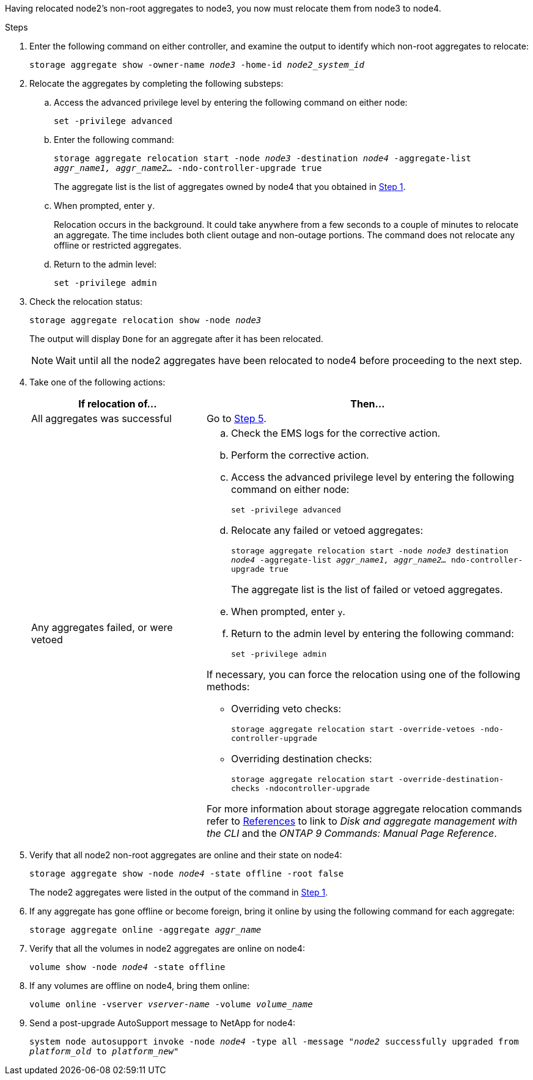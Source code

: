 Having relocated node2's non-root aggregates to node3, you now must relocate them from node3 to node4.

.Steps

. [[man_relocate_3_4_Step1]]Enter the following command on either controller, and examine the output to identify which non-root aggregates to relocate:
+
`storage aggregate show -owner-name _node3_ -home-id _node2_system_id_`

. Relocate the aggregates by completing the following substeps:

.. Access the advanced privilege level by entering the following command on either node:
+
`set -privilege advanced`
.. Enter the following command:
+
`storage aggregate relocation start -node _node3_ -destination _node4_ -aggregate-list _aggr_name1, aggr_name2..._ -ndo-controller-upgrade true`
+
The aggregate list is the list of aggregates owned by node4 that you obtained in <<man_relocate_3_4_Step1,Step 1>>.
.. When prompted, enter `y`.
+
Relocation occurs in the background. It could take anywhere from a few seconds to a couple of minutes to relocate an aggregate. The time includes both client outage and non-outage portions. The command does not relocate any offline or restricted aggregates.
.. Return to the admin level:
+
`set -privilege admin`

. [[step3]]Check the relocation status:
+
`storage aggregate relocation show -node _node3_`
+
The output will display `Done` for an aggregate after it has been relocated.
+
NOTE: Wait until all the node2 aggregates have been relocated to node4 before proceeding to the next step.

. Take one of the following actions:
+
[cols=2*,options="header",cols="35,65"]
|===
|If relocation of... |Then...
|All aggregates was successful |Go to <<man_relocate_3_4_Step5,Step 5>>.
|Any aggregates failed, or were vetoed
a|
.. Check the EMS logs for the corrective action.
.. Perform the corrective action.
.. Access the advanced privilege level by entering the following command on either node:
+
`set -privilege advanced`
.. Relocate any failed or vetoed aggregates:
+
`storage aggregate relocation start -node _node3_ destination _node4_ -aggregate-list _aggr_name1, aggr_name2..._ ndo-controller-upgrade true`
+
The aggregate list is the list of failed or vetoed aggregates.
.. When prompted, enter `y`.
.. Return to the admin level by entering the following command:
+
`set -privilege admin`

If necessary, you can force the relocation using one of the following methods:

* Overriding veto checks:
+
`storage aggregate relocation start -override-vetoes -ndo-controller-upgrade`
* Overriding destination checks:
+
`storage aggregate relocation start -override-destination-checks -ndocontroller-upgrade`

For more information about storage aggregate relocation commands refer to link:other_references.html[References] to link to _Disk and aggregate management with the CLI_ and the _ONTAP 9 Commands: Manual Page Reference_.
|===

. [[man_relocate_3_4_Step5]]Verify that all node2 non-root aggregates are online and their state on node4:
+
`storage aggregate show -node _node4_ -state offline -root false`
+
The node2 aggregates were listed in the output of the command in <<man_relocate_3_4_Step1,Step 1>>.

. If any aggregate has gone offline or become foreign, bring it online by using the following command for each aggregate:
+
`storage aggregate online -aggregate _aggr_name_`

. Verify that all the volumes in node2 aggregates are online on node4:
+
`volume show -node _node4_ -state offline`

. If any volumes are offline on node4, bring them online:
+
`volume online -vserver _vserver-name_ -volume _volume_name_`

. Send a post-upgrade AutoSupport message to NetApp for node4:
+
`system node autosupport invoke -node _node4_ -type all -message "_node2_ successfully upgraded from _platform_old_ to _platform_new_"`

// Clean-up, 2022-03-09
// 1476241, 2022-05-13

